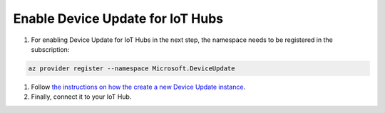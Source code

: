 Enable Device Update for IoT Hubs
=================================

1. For enabling Device Update for IoT Hubs in the next step, the namespace needs to be registered in the subscription:

.. code-block:: bash

   az provider register --namespace Microsoft.DeviceUpdate

#. Follow `the instructions on how the create a new Device Update instance <https://docs.microsoft.com/en-us/azure/iot-hub-device-update/create-device-update-account>`_.

#. Finally, connect it to your IoT Hub.